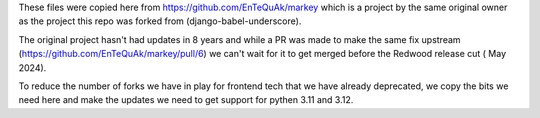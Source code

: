 These files were copied here from https://github.com/EnTeQuAk/markey which is a
project by the same original owner as the project this repo was forked from
(django-babel-underscore).

The original project hasn't had updates in 8 years and while a PR was made to
make the same fix upstream (https://github.com/EnTeQuAk/markey/pull/6) we can't
wait for it to get merged before the Redwood release cut ( May 2024).

To reduce the number of forks we have in play for frontend tech that we have
already deprecated, we copy the bits we need here and make the updates we need
to get support for pythen 3.11 and 3.12.
